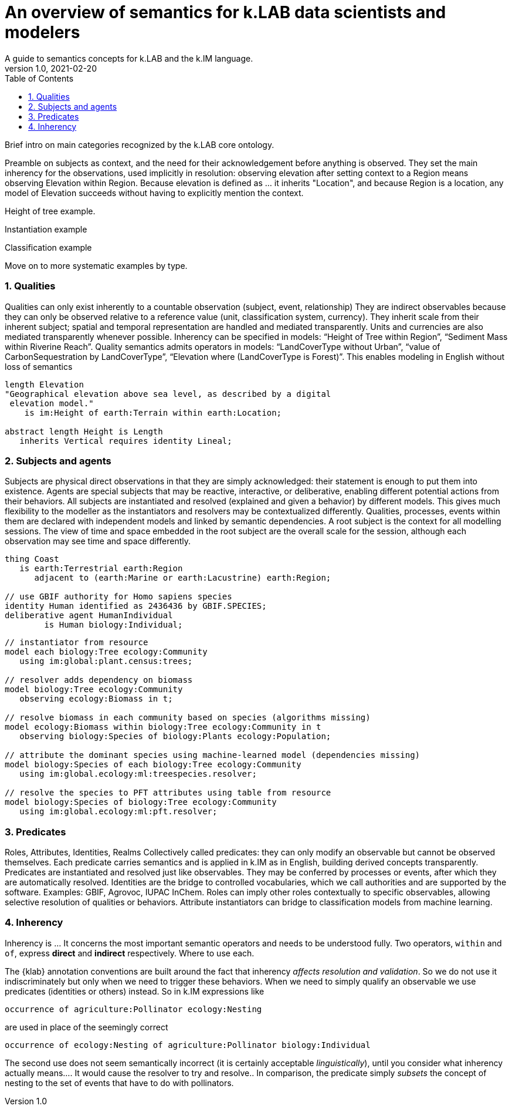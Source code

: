 = An overview of semantics for k.LAB data scientists and modelers
A guide to semantics concepts for k.LAB and the k.IM language.
v1.0, 2021-02-20
:doctype: article
:description: Chat about resources handling with Villa
:kl: k.LAB
:kmod: k.Modeler
:kact: k.Actors
:keng: k.LAB Engine
:knod: k.LAB Node
:kim: k.IM
:ked: k.LAB Resource Editor
:pex: k.LAB Explorer
:kex: Project Explorer
:encoding: utf-8
:lang: en
:title-page:
:toc: left
:toclevels: 5
:sectnums:
:sectnumlevels: 5
:numbered:
:experimental:
:reproducible:
:icons: font
:listing-caption: Listing
:sectnums:
:autofit-option:
:mdash: &#8212;
:language: asciidoc
ifdef::backend-pdf[]
:title-logo-image: image:imgs/KLAB_LOGO.png[align=center]
:source-highlighter: rouge
//:rouge-style: github
//:source-highlighter: pygments
//:pygments-style: tango
endif::[]
:stem:

<<<

Brief intro on main categories recognized by the k.LAB core ontology.

Preamble on subjects as context, and the need for their acknowledgement before anything is observed. They set the main inherency for the observations, used implicitly in resolution: observing elevation after setting context to a Region means observing Elevation within Region. Because elevation is defined as ... it inherits "Location", and because Region is a location, any model of Elevation succeeds without having to explicitly mention the context.

Height of tree example.

Instantiation example

Classification example 

Move on to more systematic examples by type.

=== Qualities

Qualities can only exist inherently to a countable observation (subject, event, relationship)
They are indirect observables because they can only be observed relative to a reference value (unit, classification system, currency).
They inherit scale from their inherent subject; spatial and temporal representation are handled and mediated transparently.
Units and currencies are also mediated transparently whenever possible.
Inherency can be specified in models: “Height of Tree within Region”, “Sediment Mass within Riverine Reach”.
Quality semantics admits operators in models: “LandCoverType without Urban”, “value of CarbonSequestration by LandCoverType”, “Elevation where (LandCoverType is Forest)”. This enables modeling in English without loss of semantics

[source,kim,linenumbers]
----
length Elevation 
"Geographical elevation above sea level, as described by a digital
 elevation model."
    is im:Height of earth:Terrain within earth:Location;

abstract length Height is Length
   inherits Vertical requires identity Lineal;
----

[source,kim,linenumbers]
----

----


=== Subjects and agents
Subjects are physical direct observations in that they are simply acknowledged: their statement is enough to put them into existence.
Agents are special subjects that may be reactive, interactive, or deliberative, enabling different potential actions from their behaviors.
All  subjects are instantiated and resolved (explained and given a behavior) by different models. This gives much flexibility to the modeller as the instantiators and resolvers may be contextualized differently. 
Qualities, processes, events within them are declared with independent models and linked by semantic dependencies. 
A root subject is the context for all modelling sessions. The view of time and space embedded in the root subject are the overall scale for the session, although each observation may see time and space differently.

[source,kim]
----
thing Coast
   is earth:Terrestrial earth:Region 
      adjacent to (earth:Marine or earth:Lacustrine) earth:Region;

// use GBIF authority for Homo sapiens species
identity Human identified as 2436436 by GBIF.SPECIES;
deliberative agent HumanIndividual 
	is Human biology:Individual;

----

[source,kim]
----
// instantiator from resource
model each biology:Tree ecology:Community
   using im:global:plant.census:trees;

// resolver adds dependency on biomass
model biology:Tree ecology:Community
   observing ecology:Biomass in t;

// resolve biomass in each community based on species (algorithms missing)
model ecology:Biomass within biology:Tree ecology:Community in t
   observing biology:Species of biology:Plants ecology:Population;

// attribute the dominant species using machine-learned model (dependencies missing)
model biology:Species of each biology:Tree ecology:Community
   using im:global.ecology:ml:treespecies.resolver;

// resolve the species to PFT attributes using table from resource
model biology:Species of biology:Tree ecology:Community
   using im:global.ecology:ml:pft.resolver;
----

=== Predicates

Roles, Attributes, Identities, Realms
Collectively called predicates: they can only modify an observable but cannot be observed themselves.
Each predicate carries semantics and is applied in k.IM as in English, building derived concepts transparently.
Predicates are instantiated and resolved just like observables. They may be conferred by processes or events, after which they are automatically resolved.
Identities are the bridge to controlled vocabularies, which we call authorities and are supported by the software. Examples: GBIF, Agrovoc, IUPAC InChem.
Roles can imply other roles contextually to specific observables, allowing selective resolution of qualities or behaviors.
Attribute instantiators can bridge to classification models from machine learning.


=== Inherency

Inherency is ... It concerns the most important semantic operators and needs to be understood fully. Two operators, `within` and `of`, express **direct** and **indirect** respectively. Where to use each.

The {klab} annotation conventions are built around the fact that inherency _affects resolution and validation_. So we do not use it indiscriminately but only when we need to trigger these behaviors. When we need to simply qualify an observable we use predicates (identities or others) instead. So in {kim} expressions like

[source,kim]
----
occurrence of agriculture:Pollinator ecology:Nesting
----

are used in place of the seemingly correct 

[source,kim]
----
occurrence of ecology:Nesting of agriculture:Pollinator biology:Individual
----

The second use does not seem semantically incorrect (it is certainly acceptable _linguistically_), until you consider what inherency actually means.... It would cause the resolver to try and resolve.. In comparison, the predicate simply _subsets_ the concept of nesting to the set of events that have to do with pollinators.  
